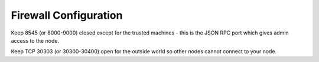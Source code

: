 Firewall Configuration
**********************

Keep 8545 (or 8000-9000) closed except for the trusted machines - this is the JSON RPC port which gives admin access to the node.


Keep TCP 30303 (or 30300-30400) open for the outside world so other nodes cannot connect to your node.